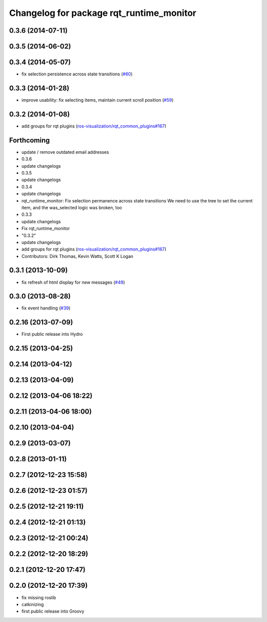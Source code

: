 ^^^^^^^^^^^^^^^^^^^^^^^^^^^^^^^^^^^^^^^^^
Changelog for package rqt_runtime_monitor
^^^^^^^^^^^^^^^^^^^^^^^^^^^^^^^^^^^^^^^^^

0.3.6 (2014-07-11)
------------------

0.3.5 (2014-06-02)
------------------

0.3.4 (2014-05-07)
------------------
* fix selection persistence across state transitions (`#60 <https://github.com/ros-visualization/rqt_robot_plugins/pull/60>`_)

0.3.3 (2014-01-28)
------------------
* improve usability: fix selecting items, maintain current scroll position (`#59 <https://github.com/ros-visualization/rqt_robot_plugins/issues/59>`_)

0.3.2 (2014-01-08)
------------------
* add groups for rqt plugins (`ros-visualization/rqt_common_plugins#167 <https://github.com/ros-visualization/rqt_common_plugins/issues/167>`_)

Forthcoming
-----------
* update / remove outdated email addresses
* 0.3.6
* update changelogs
* 0.3.5
* update changelogs
* 0.3.4
* update changelogs
* rqt_runtime_monitor: Fix selection permanence across state transitions
  We need to use the tree to set the current item, and the was_selected logic was broken, too
* 0.3.3
* update changelogs
* Fix rqt_runtime_monitor
* "0.3.2"
* update changelogs
* add groups for rqt plugins (`ros-visualization/rqt_common_plugins#167 <https://github.com/ros-visualization/rqt_common_plugins/issues/167>`_)
* Contributors: Dirk Thomas, Kevin Watts, Scott K Logan

0.3.1 (2013-10-09)
------------------
* fix refresh of html display for new messages (`#49 <https://github.com/ros-visualization/rqt_robot_plugins/issues/49>`_)

0.3.0 (2013-08-28)
------------------
* fix event handling (`#39 <https://github.com/ros-visualization/rqt_robot_plugins/issues/39>`_)

0.2.16 (2013-07-09)
-------------------
* First public release into Hydro

0.2.15 (2013-04-25)
-------------------

0.2.14 (2013-04-12)
-------------------

0.2.13 (2013-04-09)
-------------------

0.2.12 (2013-04-06 18:22)
-------------------------

0.2.11 (2013-04-06 18:00)
-------------------------

0.2.10 (2013-04-04)
-------------------

0.2.9 (2013-03-07)
------------------

0.2.8 (2013-01-11)
------------------

0.2.7 (2012-12-23 15:58)
------------------------

0.2.6 (2012-12-23 01:57)
------------------------

0.2.5 (2012-12-21 19:11)
------------------------

0.2.4 (2012-12-21 01:13)
------------------------

0.2.3 (2012-12-21 00:24)
------------------------

0.2.2 (2012-12-20 18:29)
------------------------

0.2.1 (2012-12-20 17:47)
------------------------

0.2.0 (2012-12-20 17:39)
------------------------
* fix missing roslib
* catkinizing
* first public release into Groovy
